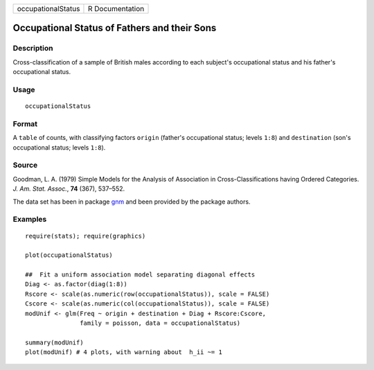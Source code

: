 ================== ===============
occupationalStatus R Documentation
================== ===============

Occupational Status of Fathers and their Sons
---------------------------------------------

Description
~~~~~~~~~~~

Cross-classification of a sample of British males according to each
subject's occupational status and his father's occupational status.

Usage
~~~~~

::

   occupationalStatus

Format
~~~~~~

A ``table`` of counts, with classifying factors ``origin`` (father's
occupational status; levels ``1:8``) and ``destination`` (son's
occupational status; levels ``1:8``).

Source
~~~~~~

Goodman, L. A. (1979) Simple Models for the Analysis of Association in
Cross-Classifications having Ordered Categories. *J. Am. Stat. Assoc.*,
**74** (367), 537–552.

The data set has been in package
`gnm <https://CRAN.R-project.org/package=gnm>`__ and been provided by
the package authors.

Examples
~~~~~~~~

::

   require(stats); require(graphics)

   plot(occupationalStatus)

   ##  Fit a uniform association model separating diagonal effects
   Diag <- as.factor(diag(1:8))
   Rscore <- scale(as.numeric(row(occupationalStatus)), scale = FALSE)
   Cscore <- scale(as.numeric(col(occupationalStatus)), scale = FALSE)
   modUnif <- glm(Freq ~ origin + destination + Diag + Rscore:Cscore,
                  family = poisson, data = occupationalStatus)

   summary(modUnif)
   plot(modUnif) # 4 plots, with warning about  h_ii ~= 1
